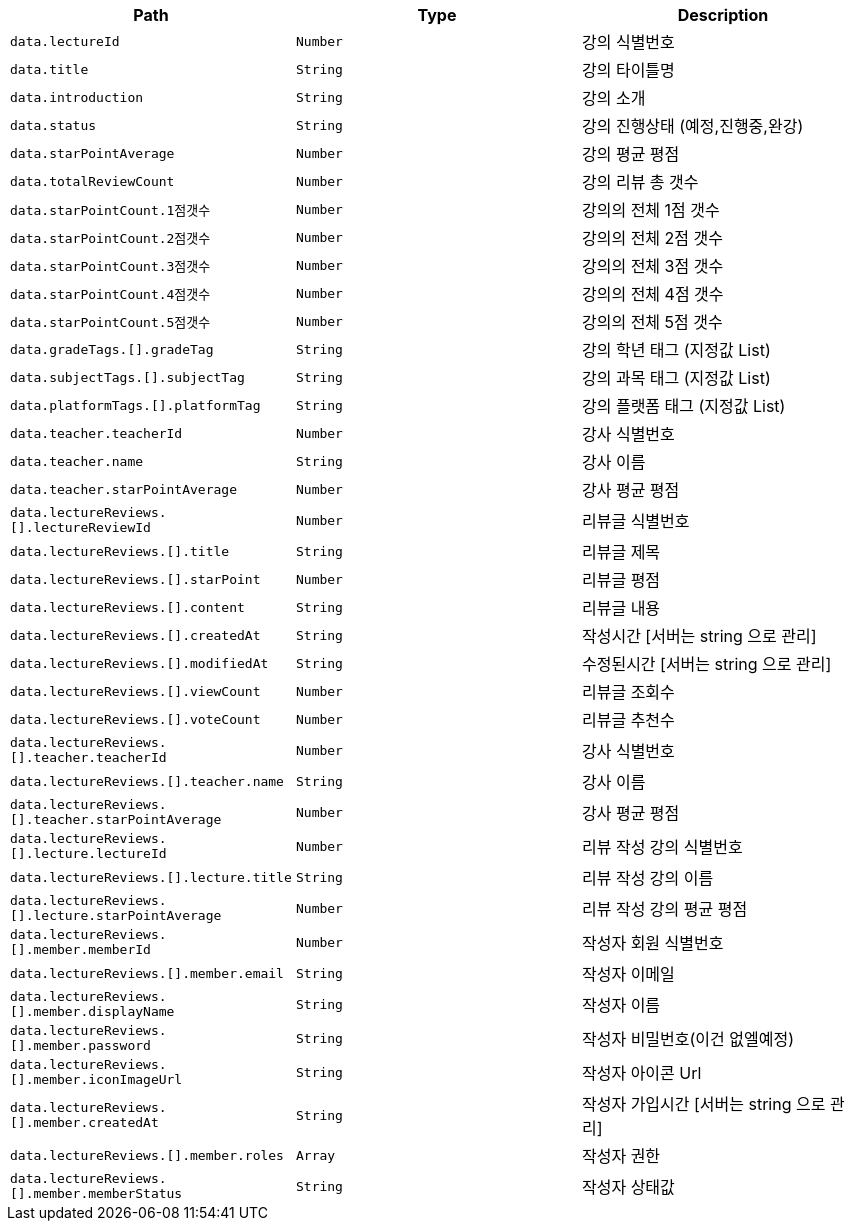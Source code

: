 |===
|Path|Type|Description

|`+data.lectureId+`
|`+Number+`
|강의 식별번호

|`+data.title+`
|`+String+`
|강의 타이틀명

|`+data.introduction+`
|`+String+`
|강의 소개

|`+data.status+`
|`+String+`
|강의 진행상태 (예정,진행중,완강)

|`+data.starPointAverage+`
|`+Number+`
|강의 평균 평점

|`+data.totalReviewCount+`
|`+Number+`
|강의 리뷰 총 갯수

|`+data.starPointCount.1점갯수+`
|`+Number+`
|강의의 전체 1점 갯수

|`+data.starPointCount.2점갯수+`
|`+Number+`
|강의의 전체 2점 갯수

|`+data.starPointCount.3점갯수+`
|`+Number+`
|강의의 전체 3점 갯수

|`+data.starPointCount.4점갯수+`
|`+Number+`
|강의의 전체 4점 갯수

|`+data.starPointCount.5점갯수+`
|`+Number+`
|강의의 전체 5점 갯수

|`+data.gradeTags.[].gradeTag+`
|`+String+`
|강의 학년 태그 (지정값 List)

|`+data.subjectTags.[].subjectTag+`
|`+String+`
|강의 과목 태그 (지정값 List)

|`+data.platformTags.[].platformTag+`
|`+String+`
|강의 플랫폼 태그 (지정값 List)

|`+data.teacher.teacherId+`
|`+Number+`
|강사 식별번호

|`+data.teacher.name+`
|`+String+`
|강사 이름

|`+data.teacher.starPointAverage+`
|`+Number+`
|강사 평균 평점

|`+data.lectureReviews.[].lectureReviewId+`
|`+Number+`
|리뷰글 식별번호

|`+data.lectureReviews.[].title+`
|`+String+`
|리뷰글 제목

|`+data.lectureReviews.[].starPoint+`
|`+Number+`
|리뷰글 평점

|`+data.lectureReviews.[].content+`
|`+String+`
|리뷰글 내용

|`+data.lectureReviews.[].createdAt+`
|`+String+`
|작성시간 [서버는 string 으로 관리]

|`+data.lectureReviews.[].modifiedAt+`
|`+String+`
|수정된시간 [서버는 string 으로 관리]

|`+data.lectureReviews.[].viewCount+`
|`+Number+`
|리뷰글 조회수

|`+data.lectureReviews.[].voteCount+`
|`+Number+`
|리뷰글 추천수

|`+data.lectureReviews.[].teacher.teacherId+`
|`+Number+`
|강사 식별번호

|`+data.lectureReviews.[].teacher.name+`
|`+String+`
|강사 이름

|`+data.lectureReviews.[].teacher.starPointAverage+`
|`+Number+`
|강사 평균 평점

|`+data.lectureReviews.[].lecture.lectureId+`
|`+Number+`
|리뷰 작성 강의 식별번호

|`+data.lectureReviews.[].lecture.title+`
|`+String+`
|리뷰 작성 강의 이름

|`+data.lectureReviews.[].lecture.starPointAverage+`
|`+Number+`
|리뷰 작성 강의 평균 평점

|`+data.lectureReviews.[].member.memberId+`
|`+Number+`
|작성자 회원 식별번호

|`+data.lectureReviews.[].member.email+`
|`+String+`
|작성자 이메일

|`+data.lectureReviews.[].member.displayName+`
|`+String+`
|작성자 이름

|`+data.lectureReviews.[].member.password+`
|`+String+`
|작성자 비밀번호(이건 없엘예정)

|`+data.lectureReviews.[].member.iconImageUrl+`
|`+String+`
|작성자 아이콘 Url

|`+data.lectureReviews.[].member.createdAt+`
|`+String+`
|작성자 가입시간 [서버는 string 으로 관리]

|`+data.lectureReviews.[].member.roles+`
|`+Array+`
|작성자 권한

|`+data.lectureReviews.[].member.memberStatus+`
|`+String+`
|작성자 상태값

|===